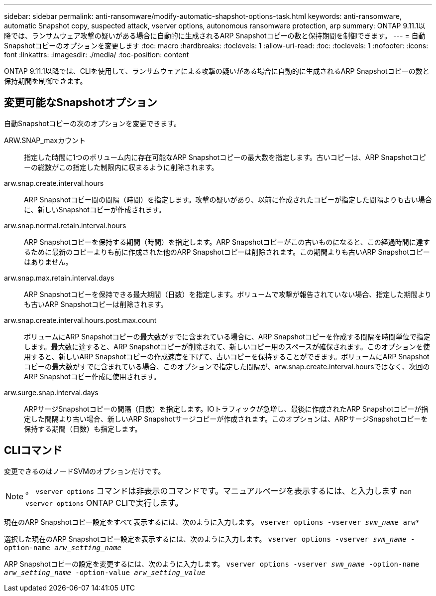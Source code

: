 ---
sidebar: sidebar 
permalink: anti-ransomware/modify-automatic-shapshot-options-task.html 
keywords: anti-ransomware, automatic Snapshot copy, suspected attack, vserver options, autonomous ransomware protection, arp 
summary: ONTAP 9.11.1以降では、ランサムウェア攻撃の疑いがある場合に自動的に生成されるARP Snapshotコピーの数と保持期間を制御できます。 
---
= 自動Snapshotコピーのオプションを変更します
:toc: macro
:hardbreaks:
:toclevels: 1
:allow-uri-read: 
:toc: 
:toclevels: 1
:nofooter: 
:icons: font
:linkattrs: 
:imagesdir: ./media/
:toc-position: content


[role="lead"]
ONTAP 9.11.1以降では、CLIを使用して、ランサムウェアによる攻撃の疑いがある場合に自動的に生成されるARP Snapshotコピーの数と保持期間を制御できます。



== 変更可能なSnapshotオプション

自動Snapshotコピーの次のオプションを変更できます。

ARW.SNAP_maxカウント:: 指定した時間に1つのボリューム内に存在可能なARP Snapshotコピーの最大数を指定します。古いコピーは、ARP Snapshotコピーの総数がこの指定した制限内に収まるように削除されます。
arw.snap.create.interval.hours:: ARP Snapshotコピー間の間隔（時間）を指定します。攻撃の疑いがあり、以前に作成されたコピーが指定した間隔よりも古い場合に、新しいSnapshotコピーが作成されます。
arw.snap.normal.retain.interval.hours:: ARP Snapshotコピーを保持する期間（時間）を指定します。ARP Snapshotコピーがこの古いものになると、この経過時間に達するために最新のコピーよりも前に作成された他のARP Snapshotコピーは削除されます。この期間よりも古いARP Snapshotコピーはありません。
arw.snap.max.retain.interval.days:: ARP Snapshotコピーを保持できる最大期間（日数）を指定します。ボリュームで攻撃が報告されていない場合、指定した期間よりも古いARP Snapshotコピーは削除されます。
arw.snap.create.interval.hours.post.max.count:: ボリュームにARP Snapshotコピーの最大数がすでに含まれている場合に、ARP Snapshotコピーを作成する間隔を時間単位で指定します。最大数に達すると、ARP Snapshotコピーが削除されて、新しいコピー用のスペースが確保されます。このオプションを使用すると、新しいARP Snapshotコピーの作成速度を下げて、古いコピーを保持することができます。ボリュームにARP Snapshotコピーの最大数がすでに含まれている場合、このオプションで指定した間隔が、arw.snap.create.interval.hoursではなく、次回のARP Snapshotコピー作成に使用されます。
arw.surge.snap.interval.days:: ARPサージSnapshotコピーの間隔（日数）を指定します。IOトラフィックが急増し、最後に作成されたARP Snapshotコピーが指定した間隔より古い場合、新しいARP Snapshotサージコピーが作成されます。このオプションは、ARPサージSnapshotコピーを保持する期間（日数）も指定します。




== CLIコマンド

変更できるのはノードSVMのオプションだけです。


NOTE: 。 `vserver options` コマンドは非表示のコマンドです。マニュアルページを表示するには、と入力します `man vserver options` ONTAP CLIで実行します。

現在のARP Snapshotコピー設定をすべて表示するには、次のように入力します。
`vserver options -vserver _svm_name_ arw*`

選択した現在のARP Snapshotコピー設定を表示するには、次のように入力します。
`vserver options -vserver _svm_name_ -option-name _arw_setting_name_`

ARP Snapshotコピーの設定を変更するには、次のように入力します。
`vserver options -vserver _svm_name_ -option-name _arw_setting_name_ -option-value _arw_setting_value_`
